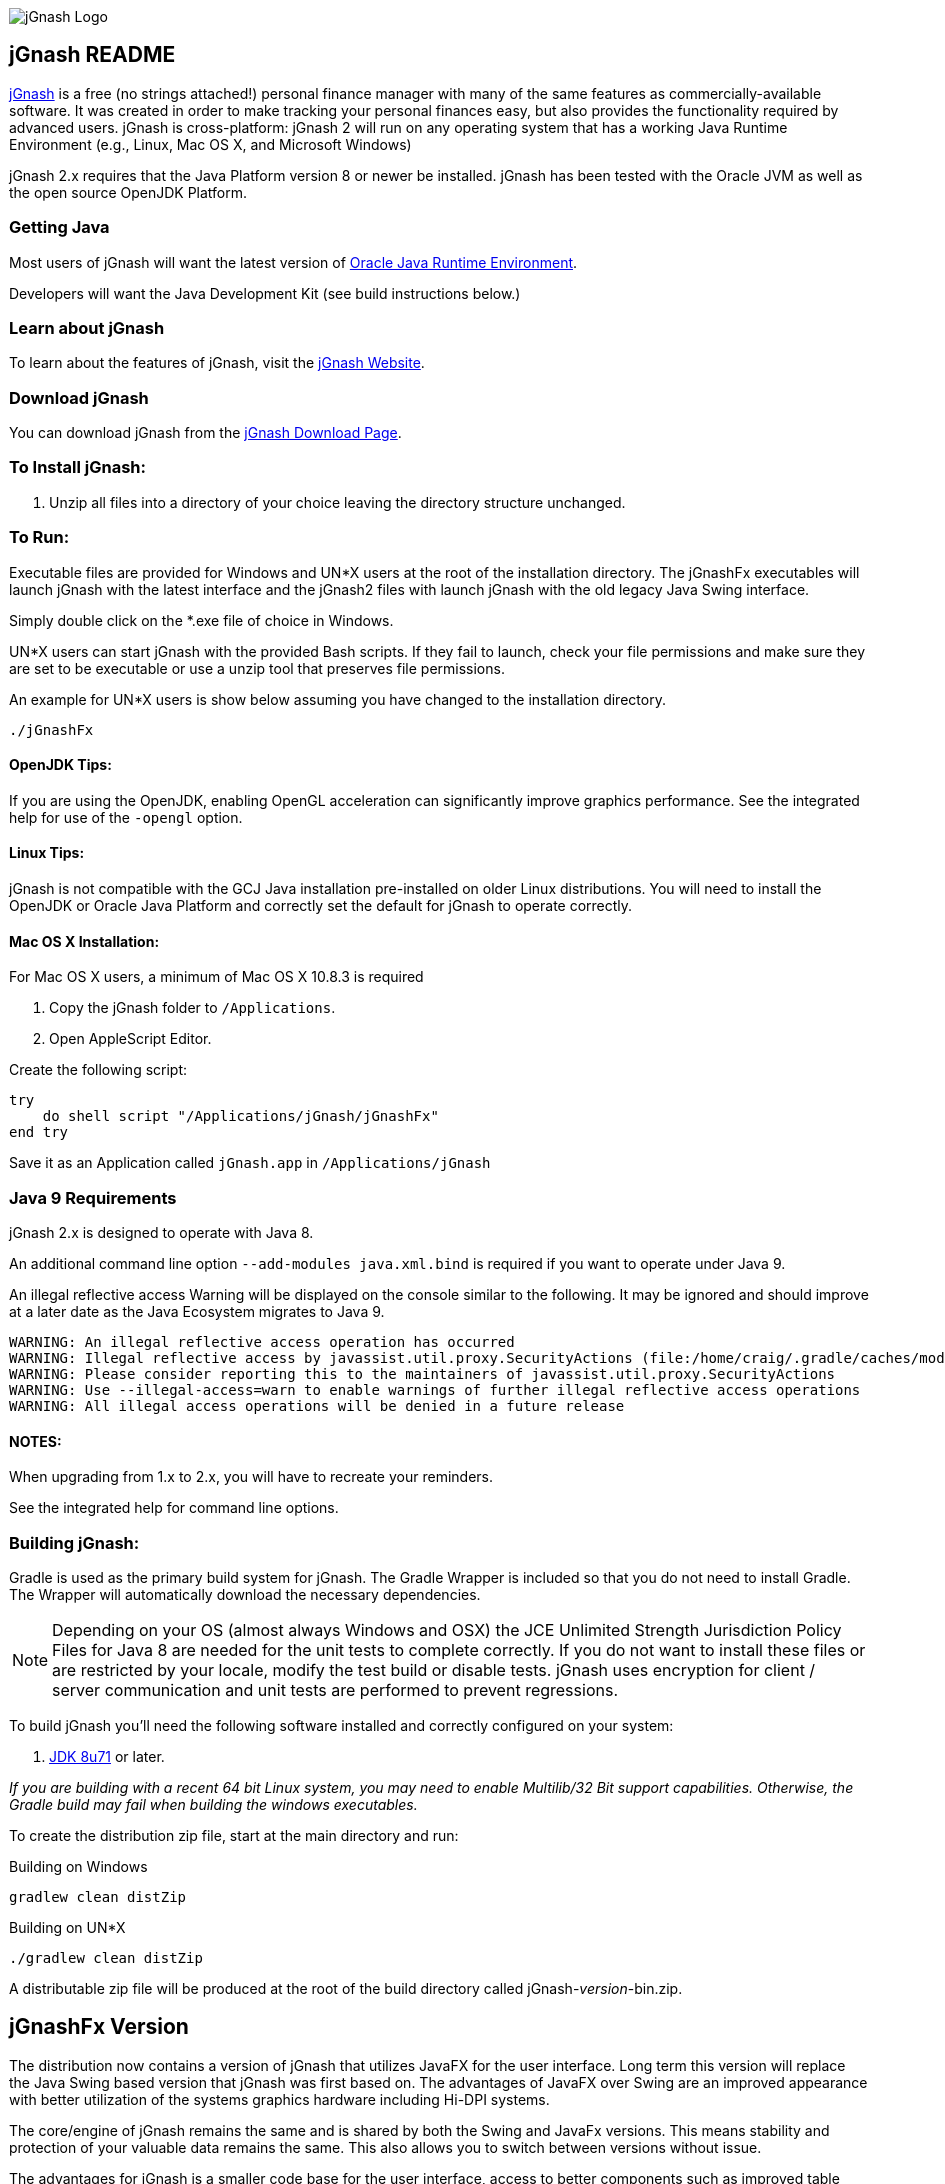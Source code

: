 image:https://jgnash.github.io/img/jgnash-logo.png[jGnash Logo]

== jGnash README

https://sourceforge.net/projects/jgnash/[jGnash] is a free (no strings attached!) personal finance manager with many
of the same features as commercially-available software. It was created in order to make tracking your personal finances
easy, but also provides the functionality required by advanced users. jGnash is cross-platform: jGnash 2 will run on
any operating system that has a working Java Runtime Environment (e.g., Linux, Mac OS X, and Microsoft Windows)

jGnash 2.x requires that the Java Platform version 8 or newer be installed.
jGnash has been tested with the Oracle JVM as well as the open source OpenJDK Platform.

=== Getting Java

Most users of jGnash will want the latest version of http://www.java.com/en/download/[Oracle Java Runtime Environment].

Developers will want the Java Development Kit (see build instructions below.)

=== Learn about jGnash

To learn about the features of jGnash, visit the https://sourceforge.net/projects/jgnash/[jGnash Website].

=== Download jGnash

You can download jGnash from the https://sourceforge.net/projects/jgnash/files/Active%20Stable%202.x/[jGnash Download Page].

=== To Install jGnash:

. Unzip all files into a directory of your choice leaving the directory structure unchanged.

=== To Run:

Executable files are provided for Windows and UN*X users at the root of the installation directory.
The jGnashFx executables will launch jGnash with the latest interface and the jGnash2 files with launch jGnash with
the old legacy Java Swing interface.

Simply double click on the *.exe file of choice in Windows.

UN*X users can start jGnash with the provided Bash scripts.  If they fail to launch, check your file permissions and
make sure they are set to be executable or use a unzip tool that preserves file permissions.

An example for UN*X users is show below assuming you have changed to the installation directory.

[source]
----
./jGnashFx
----

==== OpenJDK Tips:

If you are using the OpenJDK, enabling OpenGL acceleration can significantly improve
graphics performance. See the integrated help for use of the `-opengl` option.

==== Linux Tips:

jGnash is not compatible with the GCJ Java installation pre-installed on older Linux distributions.
You will need to install the OpenJDK or Oracle Java Platform and correctly set the default for jGnash
to operate correctly.

==== Mac OS X Installation:

For Mac OS X users, a minimum of Mac OS X 10.8.3 is required

. Copy the jGnash folder to `/Applications`.
. Open AppleScript Editor.

Create the following script:

[source]
----
try
    do shell script "/Applications/jGnash/jGnashFx"
end try
----

Save it as an Application called `jGnash.app` in `/Applications/jGnash`

=== Java 9 Requirements
jGnash 2.x is designed to operate with Java 8.

An additional command line option `--add-modules java.xml.bind` is required if you want to operate under Java 9.

An illegal reflective access Warning will be displayed on the console similar to the following.  It may be ignored and
should improve at a later date as the Java Ecosystem migrates to Java 9.

[source]
----
WARNING: An illegal reflective access operation has occurred
WARNING: Illegal reflective access by javassist.util.proxy.SecurityActions (file:/home/craig/.gradle/caches/modules-2/files-2.1/org.javassist/javassist/3.20.0-GA/a9cbcdfb7e9f86fbc74d3afae65f2248bfbf82a0/javassist-3.20.0-GA.jar) to method java.lang.ClassLoader.defineClass(java.lang.String,byte[],int,int,java.security.ProtectionDomain)
WARNING: Please consider reporting this to the maintainers of javassist.util.proxy.SecurityActions
WARNING: Use --illegal-access=warn to enable warnings of further illegal reflective access operations
WARNING: All illegal access operations will be denied in a future release
----


==== NOTES:

When upgrading from 1.x to 2.x, you will have to recreate your reminders.

See the integrated help for command line options.

=== Building jGnash:

Gradle is used as the primary build system for jGnash.  The Gradle Wrapper is included so that you do not need to
install Gradle.  The Wrapper will automatically download the necessary dependencies.

[NOTE]
Depending on your OS (almost always Windows and OSX) the JCE Unlimited Strength Jurisdiction Policy Files for Java 8
are needed for the unit tests to complete correctly.  If you do not want to install these files or are
restricted by your locale, modify the test build or disable tests.  jGnash uses encryption for client / server
communication and unit tests are performed to prevent regressions.

To build jGnash you'll need the following software installed and correctly configured on your system:

. http://www.oracle.com/technetwork/java/javase/downloads/index.html[JDK 8u71] or later.

_If you are building with a recent 64 bit Linux system, you may need to enable Multilib/32 Bit support capabilities.
Otherwise, the Gradle build may fail when building the windows executables._

To create the distribution zip file, start at the main directory and run:

Building on Windows

[source]
----
gradlew clean distZip
----

Building on UN*X

[source]
----
./gradlew clean distZip
----

A distributable zip file will be produced at the root of the build directory called jGnash-_version_-bin.zip.

== jGnashFx Version

The distribution now contains a version of jGnash that utilizes JavaFX for the user interface. Long term this version
will replace the Java Swing based version that jGnash was first based on. The advantages of JavaFX over Swing are an
improved appearance with better utilization of the systems graphics hardware including Hi-DPI systems.

The core/engine of jGnash remains the same and is shared by both the Swing and JavaFx versions. This means stability
and protection of your valuable data remains the same. This also allows you to switch between versions without issue.

The advantages for jGnash is a smaller code base for the user interface, access to better components such as improved
table support, HTML pages, functional animations, modern controls, etc. Experienced jGnash users will notice
interface improvements. For example, try using the vertical and horizontal scroll wheels in a date picker and the
collapsible transaction forms.

=== Java 8 Requirements

https://jdk8.java.net/download.html[JDK 8u71] or later is required for the jGnashFx interface. The 8u71 release
fixed several JavaFX bugs and jGnashFx is dependent on several recent API changes.

=== Linux Users

Linux users may use the jGnashFx interface if you have the Oracle release of Java installed or if you are
using OpenJDK with OpenJFX 8u71 or later installed. OpenJFX 8u40 and u45 packages are generally available for most
mainstream distributions, but will not work.

=== OpenJFX

jGnashFx has been heavily tested against OpenJFX. There are no noticeable differences in performance or
stability with the Oracle release or OpenJDK with OpenJFX.

== Development Tools

The IDE used for the development of jGnash is:

image:https://github.com/jGnash/jgnash.github.io/blob/master/img/logo_IntelliJIDEA.png["IntelliJIDEA Logo", height=90, link="https://www.jetbrains.com/idea/"]

Travis-CI Build Status image:https://travis-ci.org/ccavanaugh/jgnash.svg?branch=master["Build Status", link="https://travis-ci.org/ccavanaugh/jgnash"]